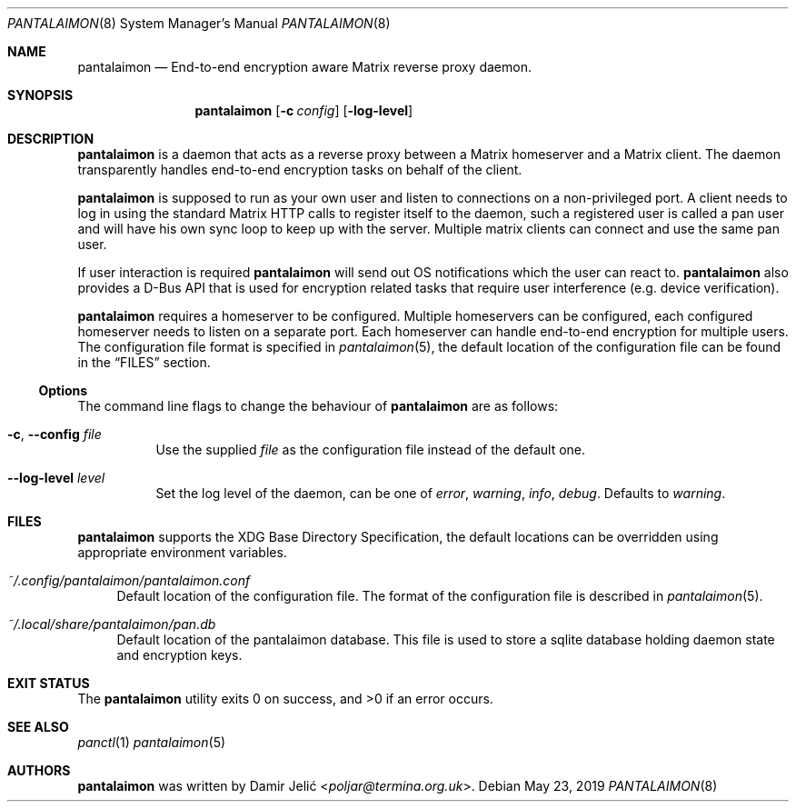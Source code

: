 .Dd May 23, 2019
.Dt PANTALAIMON 8
.Os
.\" ---------------------------------------------------------------------------
.Sh NAME
.Nm pantalaimon
.Nd End-to-end encryption aware Matrix reverse proxy daemon.
.\" ---------------------------------------------------------------------------
.Sh SYNOPSIS
.Nm
.Op Fl c Ar config
.Op Fl log-level
.\" ---------------------------------------------------------------------------
.Sh DESCRIPTION
.Nm
is a daemon that acts as a reverse proxy between a Matrix homeserver and a
Matrix client. The daemon transparently handles end-to-end encryption tasks on
behalf of the client.
.Pp
.Nm
is supposed to run as your own user and listen to connections on a
non-privileged port. A client needs to log in using the standard Matrix HTTP
calls to register itself to the daemon, such a registered user is called a pan
user and will have his own sync loop to keep up with the server. Multiple matrix
clients can connect and use the same pan user.
.Pp
If user interaction is required
.Nm
will send out OS notifications which the user can react to.
.Nm
also provides a D-Bus API that is used for encryption related tasks that
require user interference (e.g. device verification).
.Pp
.Nm
requires a homeserver to be configured. Multiple homeservers can be configured,
each configured homeserver needs to listen on a separate port. Each homeserver
can handle end-to-end encryption for multiple users. The configuration file
format is specified in
.Xr pantalaimon 5 ,
the default location of the configuration file can be found in the
.Sx FILES
section.
.\" ---------------------------------------------------------------------------
.Ss Options
The command line flags to change the behaviour of
.Nm
are as follows:
.Bl -tag -width Ds
.It Fl c , Fl -config Ar file
Use the supplied
.Ar file
as the configuration file instead of the default one.
.It Fl -log-level Ar level
Set the log level of the daemon, can be one of
.Ar error ,
.Ar warning ,
.Ar info ,
.Ar debug .
Defaults to
.Ar warning .
.El
.\" ---------------------------------------------------------------------------
.Sh FILES
.Nm
supports the XDG Base Directory Specification, the default locations can be
overridden using appropriate environment variables.
.Pp
.Bl -tag -width DS -compact
.It Pa ~/.config/pantalaimon/pantalaimon.conf
Default location of the configuration file.
The format of the configuration file is described in
.Xr pantalaimon 5 .
.Pp
.It Pa ~/.local/share/pantalaimon/pan.db
Default location of the pantalaimon database.
This file is used to store a sqlite database holding daemon state and encryption
keys.
.El
.\" ---------------------------------------------------------------------------
.Sh EXIT STATUS
.Ex -std
.\" ---------------------------------------------------------------------------
.Sh SEE ALSO
.Xr panctl 1
.Xr pantalaimon 5
.\" ---------------------------------------------------------------------------
.Sh AUTHORS
.Nm
was written by
.An Damir Jelić Aq Mt poljar@termina.org.uk .
